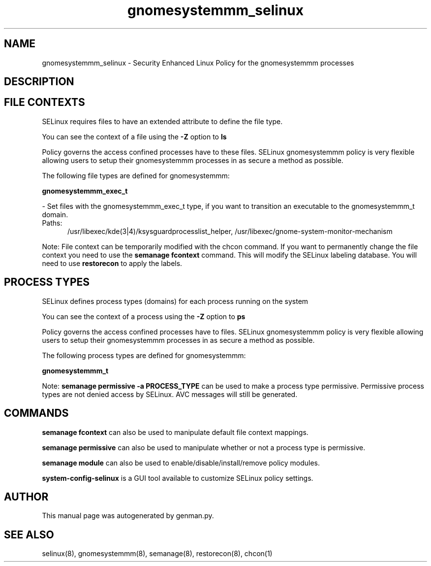 .TH  "gnomesystemmm_selinux"  "8"  "gnomesystemmm" "dwalsh@redhat.com" "gnomesystemmm SELinux Policy documentation"
.SH "NAME"
gnomesystemmm_selinux \- Security Enhanced Linux Policy for the gnomesystemmm processes
.SH "DESCRIPTION"




.SH FILE CONTEXTS
SELinux requires files to have an extended attribute to define the file type. 
.PP
You can see the context of a file using the \fB\-Z\fP option to \fBls\bP
.PP
Policy governs the access confined processes have to these files. 
SELinux gnomesystemmm policy is very flexible allowing users to setup their gnomesystemmm processes in as secure a method as possible.
.PP 
The following file types are defined for gnomesystemmm:


.EX
.PP
.B gnomesystemmm_exec_t 
.EE

- Set files with the gnomesystemmm_exec_t type, if you want to transition an executable to the gnomesystemmm_t domain.

.br
.TP 5
Paths: 
/usr/libexec/kde(3|4)/ksysguardprocesslist_helper, /usr/libexec/gnome-system-monitor-mechanism

.PP
Note: File context can be temporarily modified with the chcon command.  If you want to permanently change the file context you need to use the
.B semanage fcontext 
command.  This will modify the SELinux labeling database.  You will need to use
.B restorecon
to apply the labels.

.SH PROCESS TYPES
SELinux defines process types (domains) for each process running on the system
.PP
You can see the context of a process using the \fB\-Z\fP option to \fBps\bP
.PP
Policy governs the access confined processes have to files. 
SELinux gnomesystemmm policy is very flexible allowing users to setup their gnomesystemmm processes in as secure a method as possible.
.PP 
The following process types are defined for gnomesystemmm:

.EX
.B gnomesystemmm_t 
.EE
.PP
Note: 
.B semanage permissive -a PROCESS_TYPE 
can be used to make a process type permissive. Permissive process types are not denied access by SELinux. AVC messages will still be generated.

.SH "COMMANDS"
.B semanage fcontext
can also be used to manipulate default file context mappings.
.PP
.B semanage permissive
can also be used to manipulate whether or not a process type is permissive.
.PP
.B semanage module
can also be used to enable/disable/install/remove policy modules.

.PP
.B system-config-selinux 
is a GUI tool available to customize SELinux policy settings.

.SH AUTHOR	
This manual page was autogenerated by genman.py.

.SH "SEE ALSO"
selinux(8), gnomesystemmm(8), semanage(8), restorecon(8), chcon(1)
